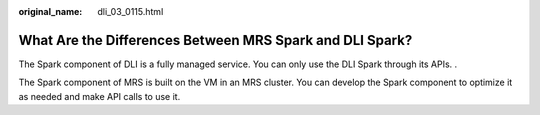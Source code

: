 :original_name: dli_03_0115.html

.. _dli_03_0115:

What Are the Differences Between MRS Spark and DLI Spark?
=========================================================

The Spark component of DLI is a fully managed service. You can only use the DLI Spark through its APIs. .

The Spark component of MRS is built on the VM in an MRS cluster. You can develop the Spark component to optimize it as needed and make API calls to use it.
